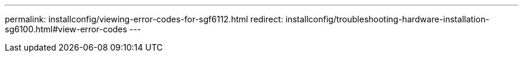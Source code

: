 ---
permalink: installconfig/viewing-error-codes-for-sgf6112.html
redirect: installconfig/troubleshooting-hardware-installation-sg6100.html#view-error-codes
---
